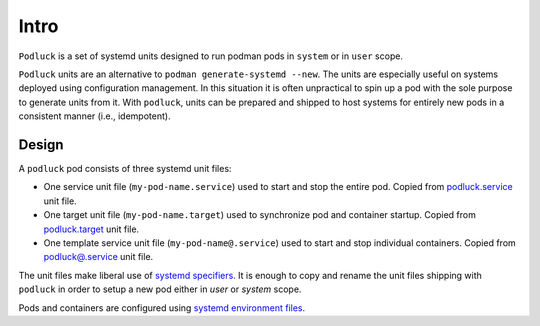 Intro
=====

``Podluck`` is a set of systemd units designed to run podman pods in ``system``
or in ``user`` scope.

``Podluck`` units are an alternative to ``podman generate-systemd --new``. The
units are especially useful on systems deployed using configuration management.
In this situation it is often unpractical to spin up a pod with the sole purpose
to generate units from it. With ``podluck``, units can be prepared and shipped
to host systems for entirely new pods in a consistent manner (i.e., idempotent).


Design
------

A ``podluck`` pod consists of three systemd unit files:

* One service unit file (``my-pod-name.service``) used to start and stop the
  entire pod. Copied from `podluck.service`_ unit file.
* One target unit file (``my-pod-name.target``) used to synchronize pod and
  container startup. Copied from `podluck.target`_ unit file.
* One template service unit file (``my-pod-name@.service``) used to start and
  stop individual containers. Copied from `podluck@.service`_ unit file.

The unit files make liberal use of `systemd specifiers`_. It is enough to copy
and rename the unit files shipping with ``podluck`` in order to setup a new pod
either in `user` or `system` scope.

Pods and containers are configured using `systemd environment files`_.

.. _`systemd specifiers`: https://www.freedesktop.org/software/systemd/man/systemd.unit.html#Specifiers
.. _`systemd environment files`: https://www.freedesktop.org/software/systemd/man/systemd.exec.html#EnvironmentFile=
.. _`podluck.service`: https://github.com/znerol/podluck/blob/develop/lib/systemd-skel/podluck.service
.. _`podluck.target`: https://github.com/znerol/podluck/blob/develop/lib/systemd-skel/podluck.target
.. _`podluck@.service`: https://github.com/znerol/podluck/blob/develop/lib/systemd-skel/podluck@.service
